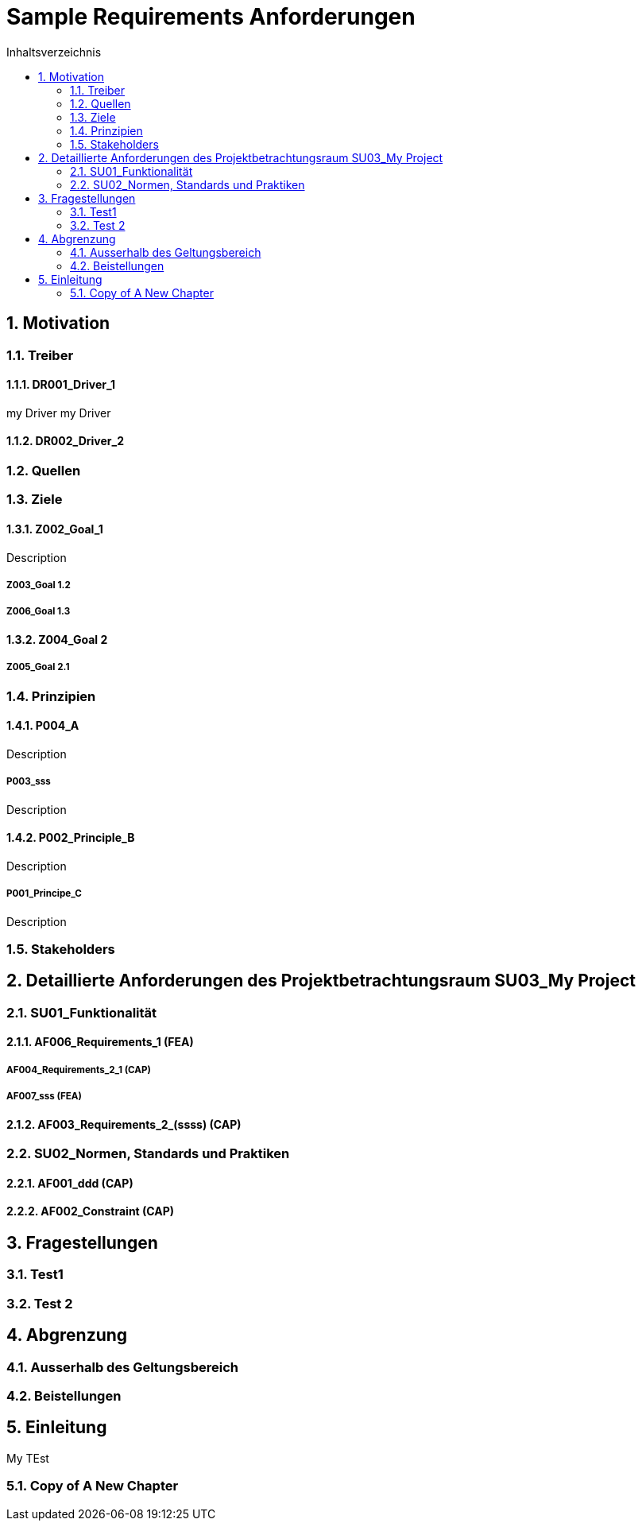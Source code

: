 = Sample Requirements Anforderungen
:toc-title: Inhaltsverzeichnis
:toc: left
:numbered:
:imagesdir: ..
:imagesdir: ./img
:imagesoutdir: ./img




== Motivation




=== Treiber




==== DR001_Driver_1

my Driver my Driver




==== DR002_Driver_2







=== Quellen






=== Ziele




==== Z002_Goal_1

Description


===== Z003_Goal 1.2






===== Z006_Goal 1.3







==== Z004_Goal 2




===== Z005_Goal 2.1








=== Prinzipien




==== P004_A

Description


===== P003_sss

Description





==== P002_Principle_B

Description


===== P001_Principe_C

Description






=== Stakeholders








== Detaillierte Anforderungen des Projektbetrachtungsraum SU03_My Project




=== SU01_Funktionalität




==== AF006_Requirements_1 (FEA)




===== AF004_Requirements_2_1 (CAP)






===== AF007_sss (FEA)







==== AF003_Requirements_2_(ssss) (CAP)







=== SU02_Normen, Standards und Praktiken




==== AF001_ddd (CAP)






==== AF002_Constraint (CAP)









== Fragestellungen




=== Test1






=== Test 2








== Abgrenzung




=== Ausserhalb des Geltungsbereich






=== Beistellungen








== Einleitung


My TEst


=== Copy of A New Chapter









